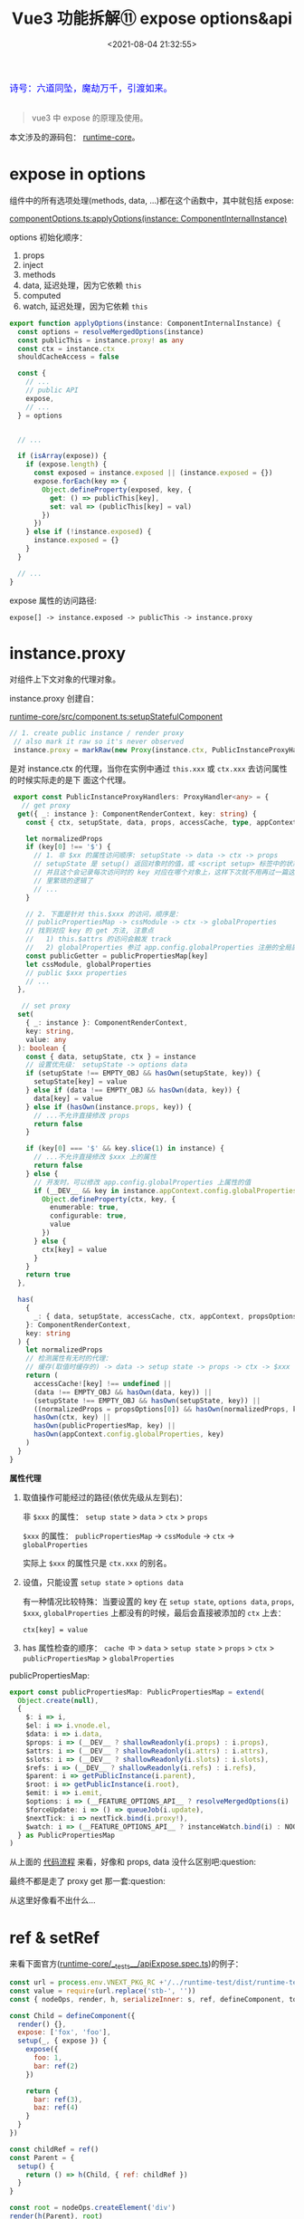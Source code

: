 #+TITLE: Vue3 功能拆解⑪ expose options&api
#+DATE: <2021-08-04 21:32:55>
#+TAGS[]: vue3, vue-next,
#+CATEGORIES[]: vue
#+LANGUAGE: zh-cn
#+STARTUP: indent

#+begin_export html
<link href="https://fonts.goo~gleapis.com/cs~s2?family=ZCOOL+XiaoWei&display=swap" rel="stylesheet">
<link href="/js/vue/formatters-styles/style.css" rel="stylesheet">
<link href="/js/vue/formatters-styles/annotated.css" rel="stylesheet">
<link href="/js/vue/formatters-styles/html.css" rel="stylesheet">
<kbd>
<font color="blue" size="3" style="font-family: 'ZCOOL XiaoWei', serif;">
诗号：六道同坠，魔劫万千，引渡如来。
</font>
</kbd><br><br>
<script src="/js/utils.js"></script>
<script src="/js/vue/vue-next.js"></script>
<script type='text/javascript' src="https://cdn.jsdelivr.net/npm/jsondiffpatch/dist/jsondiffpatch.umd.min.js"></script>
<script src="/js/vue/tests/common.js"></script>
#+end_export

[[/img/bdx/yiyeshu-001.jpg]]

#+begin_quote
vue3 中 expose 的原理及使用。
#+end_quote

本文涉及的源码包： [[https://github.com/vuejs/vue-next/tree/master/packages/ru][runtime-core]]。

* expose in options
:PROPERTIES:
:COLUMNS:  %CUSTOM_ID[(Custom Id)]
:CUSTOM_ID: options
:END:

组件中的所有选项处理(methods, data, ...)都在这个函数中，其中就包括 expose:

[[https://github.com/vuejs/vue-next/tree/master/packages/runtime-core/src/componentOptions.ts][componentOptions.ts:applyOptions(instance: ComponentInternalInstance)]]

options 初始化顺序：

1. props
2. inject
3. methods
4. data, 延迟处理，因为它依赖 ~this~
5. computed
6. watch, 延迟处理，因为它依赖 ~this~


@@html:<span id="applyOptions"></span>@@
#+begin_src typescript
export function applyOptions(instance: ComponentInternalInstance) {
  const options = resolveMergedOptions(instance)
  const publicThis = instance.proxy! as any
  const ctx = instance.ctx
  shouldCacheAccess = false

  const {
    // ...
    // public API
    expose,
    // ...
  } = options


  // ...

  if (isArray(expose)) {
    if (expose.length) {
      const exposed = instance.exposed || (instance.exposed = {})
      expose.forEach(key => {
        Object.defineProperty(exposed, key, {
          get: () => publicThis[key],
          set: val => (publicThis[key] = val)
        })
      })
    } else if (!instance.exposed) {
      instance.exposed = {}
    }
  }

  // ...
}
#+end_src

expose 属性的访问路径:

~expose[] -> instance.exposed -> publicThis -> instance.proxy~

* instance.proxy
:PROPERTIES:
:COLUMNS:  %CUSTOM_ID[(Custom Id)]
:CUSTOM_ID: instance-proxy
:END:

对组件上下文对象的代理对象。

instance.proxy 创建自：

[[https://github.com/vuejs/vue-next/tree/master/packages/runtime-core/src/component.ts][runtime-core/src/component.ts:setupStatefulComponent]]

#+begin_src typescript
 // 1. create public instance / render proxy
  // also mark it raw so it's never observed
  instance.proxy = markRaw(new Proxy(instance.ctx, PublicInstanceProxyHandlers))
#+end_src

是对 instance.ctx 的代理，当你在实例中通过 ~this.xxx~ 或 ~ctx.xxx~ 去访问属性的时候实际走的是下
面这个代理。

#+begin_src typescript
 export const PublicInstanceProxyHandlers: ProxyHandler<any> = {
   // get proxy
  get({ _: instance }: ComponentRenderContext, key: string) {
    const { ctx, setupState, data, props, accessCache, type, appContext } = instance

    let normalizedProps
    if (key[0] !== '$') {
      // 1. 非 $xx 的属性访问顺序: setupState -> data -> ctx -> props
      // setupState 是 setup() 返回对象时的值，或 <script setup> 标签中的状态
      // 并且这个会记录每次访问时的 key 对应在哪个对象上，这样下次就不用再过一篇这
      // 里繁琐的逻辑了
      // ...
    }

    // 2. 下面是针对 this.$xxx 的访问，顺序是：
    // publicPropertiesMap -> cssModule -> ctx -> globalProperties
    // 找到对应 key 的 get 方法, 注意点
    //   1) this.$attrs 的访问会触发 track
    //   2) globalProperties 参过 app.config.globalProperties 注册的全局属性
    const publicGetter = publicPropertiesMap[key]
    let cssModule, globalProperties
    // public $xxx properties
    // ...
  },

   // set proxy
  set(
    { _: instance }: ComponentRenderContext,
    key: string,
    value: any
  ): boolean {
    const { data, setupState, ctx } = instance
    // 设置优先级： setupState -> options data
    if (setupState !== EMPTY_OBJ && hasOwn(setupState, key)) {
      setupState[key] = value
    } else if (data !== EMPTY_OBJ && hasOwn(data, key)) {
      data[key] = value
    } else if (hasOwn(instance.props, key)) {
      // ...不允许直接修改 props
      return false
    }

    if (key[0] === '$' && key.slice(1) in instance) {
      // ...不允许直接修改 $xxx 上的属性
      return false
    } else {
      // 开发时，可以修改 app.config.globalProperties 上属性的值
      if (__DEV__ && key in instance.appContext.config.globalProperties) {
        Object.defineProperty(ctx, key, {
          enumerable: true,
          configurable: true,
          value
        })
      } else {
        ctx[key] = value
      }
    }
    return true
  },

  has(
    {
      _: { data, setupState, accessCache, ctx, appContext, propsOptions }
    }: ComponentRenderContext,
    key: string
  ) {
    let normalizedProps
    // 检测属性有无时的代理：
    // 缓存(取值时缓存的) -> data -> setup state -> props -> ctx -> $xxx -> globalProperties
    return (
      accessCache![key] !== undefined ||
      (data !== EMPTY_OBJ && hasOwn(data, key)) ||
      (setupState !== EMPTY_OBJ && hasOwn(setupState, key)) ||
      ((normalizedProps = propsOptions[0]) && hasOwn(normalizedProps, key)) ||
      hasOwn(ctx, key) ||
      hasOwn(publicPropertiesMap, key) ||
      hasOwn(appContext.config.globalProperties, key)
    )
  }
}
#+end_src

#+begin_success
@@html:<p><strong>属性代理</strong></p>@@

1. 取值操作可能经过的路径(依优先级从左到右)：

   非 ~$xxx~ 的属性： ~setup state~ > ~data~ > ~ctx~ > ~props~

   ~$xxx~ 的属性： ~publicPropertiesMap~ -> ~cssModule~ -> ~ctx~ -> ~globalProperties~

   实际上 ~$xxx~ 的属性只是 ~ctx.xxx~ 的别名。

2. 设值，只能设置 ~setup state~ > ~options data~

   有一种情况比较特殊：当要设置的 key 在 ~setup state~, ~options data~, ~props~, ~$xxx~,
   ~globalProperties~ 上都没有的时候，最后会直接被添加的 ~ctx~ 上去：

   ~ctx[key] = value~

3. has 属性检查的顺序： ~cache 中~ > ~data~ > ~setup state~ > ~props~ > ~ctx~ >
   ~publicPropertiesMap~ > ~globalProperties~
#+end_success

publicPropertiesMap:

#+begin_src typescript
export const publicPropertiesMap: PublicPropertiesMap = extend(
  Object.create(null),
  {
    $: i => i,
    $el: i => i.vnode.el,
    $data: i => i.data,
    $props: i => (__DEV__ ? shallowReadonly(i.props) : i.props),
    $attrs: i => (__DEV__ ? shallowReadonly(i.attrs) : i.attrs),
    $slots: i => (__DEV__ ? shallowReadonly(i.slots) : i.slots),
    $refs: i => (__DEV__ ? shallowReadonly(i.refs) : i.refs),
    $parent: i => getPublicInstance(i.parent),
    $root: i => getPublicInstance(i.root),
    $emit: i => i.emit,
    $options: i => (__FEATURE_OPTIONS_API__ ? resolveMergedOptions(i) : i.type),
    $forceUpdate: i => () => queueJob(i.update),
    $nextTick: i => nextTick.bind(i.proxy!),
    $watch: i => (__FEATURE_OPTIONS_API__ ? instanceWatch.bind(i) : NOOP)
  } as PublicPropertiesMap
)
#+end_src

从上面的 @@html:<a href="#applyOptions">代码流程</a>@@ 来看，好像和 props, data 没什么区别吧:question:

最终不都是走了 proxy get 那一套:question:

从这里好像看不出什么...

* ref & setRef
:PROPERTIES:
:COLUMNS:  %CUSTOM_ID[(Custom Id)]
:CUSTOM_ID: set-ref
:END:

来看下面官方([[https://github.com/vuejs/vue-next/tree/master/packages/runtime-core/__tests__/apiExpose.spec.ts][runtime-core/__tests__/apiExpose.spec.ts]])的例子：

#+begin_src js
const url = process.env.VNEXT_PKG_RC +'/../runtime-test/dist/runtime-test.cjs.js'
const value = require(url.replace('stb-', ''))
const { nodeOps, render, h, serializeInner: s, ref, defineComponent, toRaw } = value

const Child = defineComponent({
  render() {},
  expose: ['fox', 'foo'],
  setup(_, { expose }) {
    expose({
      foo: 1,
      bar: ref(2)
    })

    return {
      bar: ref(3),
      baz: ref(4)
    }
  }
})

const childRef = ref()
const Parent = {
  setup() {
    return () => h(Child, { ref: childRef })
  }
}

const root = nodeOps.createElement('div')
render(h(Parent), root)
console.log('childRef.value = ', childRef.value);
console.log('childRef.value.foo = ', childRef.value.foo);
console.log('childRef.value.bar = ', childRef.value.bar);
console.log('childRef.value.baz = ', childRef.value.baz);
console.log('childRef.value.fox = ', childRef.value.fox);
#+end_src

#+RESULTS:
#+begin_example
key = __v_raw
key = __v_isReadonly
key = __v_raw
key = __v_skip
childRef.value =  {
  foo: [Getter/Setter],
  bar: RefImpl { _rawValue: 2, _shallow: false, __v_isRef: true, _value: 2 }
}
key = foo
childRef.value.foo =  undefined
key = bar
childRef.value.bar =  2
key = baz
childRef.value.baz =  undefined
key = fox
childRef.value.fox =  undefined
undefined
#+end_example
@@html:<span id="test-output"></span>@@

从测试用例来看，这个 expose 用途是将组件本身的属性暴露出去，可以在父组件中通过
ref 取到该组件元素的引用 childRef (~严格来说当有 expose 时就不再是指向 vnode.el了~)，
然后就可以通过这个引用来直接访问 expose 出来的属性。

那这个是怎么做到的？

既然和 ref 元素本身有关系，那就得从这个 ref 去下手看看了。

ref 值设置的地方(~setRef(...)~)：在组件渲染完成之后才会有实际的DOM元素，所以这个肯定是发生在
mounted 之后。

调用 ~setRef()~ 的地方有：

1. [[/vue/vue-mind-map-runtime-core-2-render/#fn-patch][patch(n1, n2, ...)]] 函数的最后

   #+begin_src typescript
    // set ref
    if (ref != null && parentComponent) {
      setRef(ref, n1 && n1.ref, parentSuspense, n2 || n1, !n2)
    }
    #+end_src

2. [[/vue/vue-mind-map-runtime-core-1/#headline-62][unmount(vnode, ...)]] 的时候取消引用，防止内存泄漏

   #+begin_src typescript
    if (ref != null) {
      setRef(ref, null, parentSuspense, vnode, true)
    }
    #+end_src


#+begin_tip
@@html:<p><strong>TIP</strong></p>@@

另外，组件实际的 DOM 元素的引用是在 vnode.el 上，这个值是在 ~mountElement(vnode)~
中创建真实 DOM 元素的时候被赋值的，而 ~setRef()~ 是在 patch() 最后执行，所以在这个
时候 vnode.el 上就已经有了该组件真实 DOM 元素的引用，因为所有的组件流程一开始都
是经过的 ~patch()~ 函数([[/img/vue3/runtime-core/vue-runtime-core-render-component.svg][组件渲染完整流程图]])。

[[/vue/vue-mind-map-runtime-core-2-render/#fn-mountElement][Vue3 源码头脑风暴之 7 ☞ runtime-core(3) - render component]]
#+end_tip

/上面只是知道了设置，但实际这里是需要知道是对 childRef.value.foo 的取值会发生些什
么，流程是什么，最终又是怎么和 expose 发生关联的？/

下面来仔细看下 ~setRef~ 里面又发生了什么，设想应该是对 ref 的引用是不是做了代理:question:

[[https://github.com/vuejs/vue-next/tree/master/packages/runtime-core/src/renderer.ts][runtime-core/src/renderer.ts:setRef]]

#+begin_src typescript
 export const setRef = (
  rawRef: VNodeNormalizedRef,
  oldRawRef: VNodeNormalizedRef | null,
  parentSuspense: SuspenseBoundary | null,
  vnode: VNode,
  isUnmount = false
) => {
  // ... rawRef 是数组处理

  // 异步组件判断，如果是异步的需要等异步组件完成渲染才可以
  // isAsyncWrapper:
  // export const isAsyncWrapper = (i: ComponentInternalInstance | VNode): boolean =>
  // !!(i.type as ComponentOptions).__asyncLoader

  // 有状态的组件：对象组件, vnode.ts:createVNode 里面的检测
  // isObject(type) ? ShapeFlags.STATEFUL_COMPONENT : ...
  // 重点就在这：先取 expose proxy 然后取 component.proxy
  const refValue =
    vnode.shapeFlag & ShapeFlags.STATEFUL_COMPONENT
      ? getExposeProxy(vnode.component!) || vnode.component!.proxy
      : vnode.el
  const value = isUnmount ? null : refValue

  // ...

  // <div ref="formRef" /> -> this.$refs.formRef
  if (isString(ref)) {
    // refs[ref] = value ...
  } else if (isRef(ref)) {
    // 这个正是这里使用的案例所执行的分支
  }

  // ...
}
#+end_src

在 setRef 中检测到如果是有状态的组件，会先执行
~getExposeProxy(instance)~ 去 ~instance.exposed~ 中取值，如果没有则再去组件实例的代
理(也就是最开始分析的[[#instance-proxy][instance.proxy]])中去取 expose proxy:

@@html:<span id="getExposeProxy"></span>@@
#+begin_src typescript
export function getExposeProxy(instance: ComponentInternalInstance) {
  if (instance.exposed) {
    return (
      instance.exposeProxy ||
        (instance.exposeProxy = new Proxy(proxyRefs(markRaw(instance.exposed)), {
          get(target, key: string) {
            console.log('key = ' + key);
            if (key in target) {
              return target[key]
            } else if (key in publicPropertiesMap) {
              return publicPropertiesMap[key](instance)
            }
          }
        }))
    )
  }
}
#+end_src


上面代码加了打印可以从 @@html:<a href="#test-output">:link:上面的例子</a>@@ 中看到 key 的值。

以上就是 expose + ref 的使用及原理，下面还会对一些其它细节进行回顾。

* $root and $parent

在 Child 中可以通过 this.$root 和 this.$parent 去取到 parent 中 expose 出
来的属性，这个又是怎么实现的呢:question::question::question:

先看下测试用例([[https://github.com/vuejs/vue-next/tree/master/packages/runtime-core/__tests__/apiExpose.spec.ts][runtime-core/__tests__/apiExpose.spec.ts]])：

#+begin_src js
const url = process.env.VNEXT_PKG_RC +'/../runtime-test/dist/runtime-test.cjs.js'
const value = require(url.replace('stb-', ''))
const { nodeOps, render, h, serializeInner: s, defineComponent } = value

let Root
const Child = defineComponent( {
  render() {
    console.log("this.$parent.foo = " + this.$parent.foo);
    console.log("this.$parent.bar = " + this.$parent.bar);
    console.log("this.$root.foo = " + this.$root.foo);
    console.log("this.$root.bar = " + this.$root.bar);
    console.log("$root: ", this.$root);
    console.log("Root:", Root);
  }
} )

const Parent = defineComponent({
  expose: [],
  setup(_, { expose }) {
    expose({ foo: 1 })
    return { bar: 2 }
  },
  render() {
    return h(Child)
  }
})

// #1
console.log('> root = parent');
const root1 = nodeOps.createElement('div')
render(h(Parent), root1)

Root = defineComponent({
  render () {
    return h(Parent)
  }
})

// #2
console.log('> root = parent.$parent');
const root2 = nodeOps.createElement('div')
render(h(Root), root2)
return 0
#+end_src

#+RESULTS:
#+begin_example
> root = parent
this.$parent.foo = 1
this.$parent.bar = undefined
this.$root.foo = 1
this.$root.bar = undefined
$root:  { foo: 1 }
Root: undefined
> root = parent.$parent
this.$parent.foo = 1
this.$parent.bar = undefined
this.$root.foo = undefined
this.$root.bar = undefined
$root:  {}
Root: { render: [Function: render] }
0
#+end_example

结果显示， 在 Child 中都可以正确取到 foo ，而取不到 bar。

那么为什么呢:question:

可以从 [[#instance-proxy][publicPropertiesMap]] 中找到 $parent 和 $root 的引用：

#+begin_src typescript
export const publicPropertiesMap: PublicPropertiesMap = extend(
  Object.create(null),
  {
    // ...
    $el: i => i.vnode.el,
    // ...
    $parent: i => getPublicInstance(i.parent),
    $root: i => getPublicInstance(i.root),
    // ...
  } as PublicPropertiesMap
)
#+end_src

两者都是映射到了 ~getPublicInstance~  那什么是 public instance:question:

代码位于： [[https://github.com/vuejs/vue-next/tree/master/packages/runtime-core/src/componentPublicInstance.ts][runtime-core/src/componentPublicInstance.ts:getPublicInstance]]

#+begin_src typescript
/**
 ,* #2437 In Vue 3, functional components do not have a public instance proxy but
 ,* they exist in the internal parent chain. For code that relies on traversing
 ,* public $parent chains, skip functional ones and go to the parent instead.
 ,*/
const getPublicInstance = (
  i: ComponentInternalInstance | null
): ComponentPublicInstance | ComponentInternalInstance['exposed'] | null => {
  if (!i) return null
  // 对象组件，跳过函数组件，如上面的注释，函数组件并没有公共的实例，但是它们
  // 依旧在 parent 链上
  if (isStatefulComponent(i)) return i.exposed ? i.exposed : i.proxy
  // 递归取父级组件实例，这个一直会找到 root
  return getPublicInstance(i.parent)
}
#+end_src

~this.$parent.foo~ 倒是好理解， ~$parent~ 被映射到 ~getPublicInstance(i.parent)~ 找自
己的父级组件，如果有 exposed 级返回这个对象，所以这里也就等于是 ~instance.exposed.foo~

然而对于 ~this.$root.foo~ 为什么也能取到 ~expose~ 里面的 ~1~ :question:

#+begin_comment
因为在 root1 的时候 Parent 就是 root 组件，所以 ~instance.root == parent~
#+end_comment

每个组件都会持有一份对 root 组件的引用，instance.root，这个引用的设置发生在创建
组件实例的时候:

#+begin_src typescript
// createComponentInstance(vnode, parent, suspense) ->
instance.root = parent ? parent.root : instance
#+end_src

所以 *#1* 和 *#2* 的结果不一样(~1~ 和 ~undefined~)。
* expose()
:PROPERTIES:
:COLUMNS:  %CUSTOM_ID[(Custom Id)]
:CUSTOM_ID: expose
:END:

除了能使用 options api expose 之外，还可以通过在 setup() 中调用 ~expose({...})~ 来
暴露部分属性。

#+begin_src js
const url = process.env.VNEXT_PKG_RC +'/../runtime-test/dist/runtime-test.cjs.js'
const value = require(url.replace('stb-', ''))
const { nodeOps, render, h, serializeInner: s, defineComponent, ref } = value

const Child = {
  render() {
    return h('div')
  },
  setup(_, { expose }) {
    expose()
    return {}
  }
}

const childRef = ref()

const Parent = {
  setup() {
    return () => h(Child, { ref: childRef })
  }
}

const root = nodeOps.createElement('div')
render(h(Parent), root)

console.log('childRef.value.$el.tag = ' + childRef.value.$el.tag);
return 0
#+end_src

#+RESULTS:
: key = __v_raw
: key = __v_isReadonly
: key = __v_raw
: key = __v_skip
: key = $el
: childRef.value.$el.tag = div
: 0

~expose()~ 函数又做了什么呢？为什么这个不传参数呢？

#+begin_warn
@@html:<p><strong>WARNING</strong></p>@@

~expose()~ 只能在 setup() 中执行，且只能执行一次(非强制，多次也无意义，会覆盖)。
#+end_warn

有关 setup ctx 参数的说明见: [[/vue/vue-core-code-link/#cl-setup][setup(_, ctx) 的第二个参数？]]

expose 函数其实很简单，赋值及初始化，不能重复调用也只是给出了警告：
#+begin_src typescript
const expose: SetupContext['expose'] = exposed => {
  if (__DEV__ && instance.exposed) {
    warn(`expose() should be called only once per setup().`)
  }
  instance.exposed = exposed || {}
}
#+end_src

[[#getExposeProxy][getExposeProxy(instance)]]

设置了 instance.exposed 的代理，并且如果要访问的属性这个对象本身没有的时候会去
publicPropertiesMap 中去找，所以这个去访问 ~childRef.value.$el~ 的时候在
~instance.exposed~ 上面是找不到的，最后找到的是 ~$el: i => i.vnode.el~ 。

* 总结

1. 支持 options api ~expose: [...]~
2. 支持 setup context ~expose({...})~
3. 同时支持 option api 和 setup context
4. empty expose 等于没有
5. ~this.$parent~ 在子组件中使用可以取到父组件 expose 的属性
6. ~this.$root~ 取到根节点上 expose 的属性
7. setup() 中调用 ~expose()~ 不传参，最后属性访问会被代理到 ~publicPropertiesMap~ 上

[[/img/vue3/runtime-core/runtime-core-expose.svg]]

